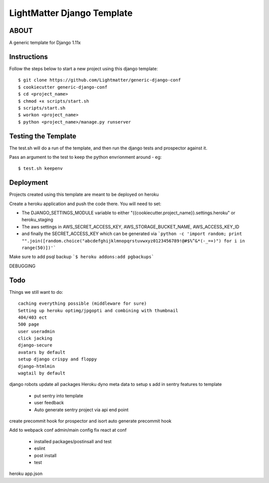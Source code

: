 
***************************
LightMatter Django Template
***************************

ABOUT
=====

A generic template for Django 1.11x


Instructions
============
Follow the steps below to start a new project using this django template::

    $ git clone https://github.com/Lightmatter/generic-django-conf
    $ cookiecutter generic-django-conf
    $ cd <project_name>
    $ chmod +x scripts/start.sh
    $ scripts/start.sh
    $ workon <project_name>
    $ python <project_name>/manage.py runserver

Testing the Template
==========
The test.sh will do a run of the template, and then run the django tests and prospector against it.

Pass an argument to the test to keep the python envrionment around - eg::

    $ test.sh keepenv

Deployment
==========
Projects created using this template are meant to be deployed on heroku

Create a heroku application and push the code there. You will need to set:

- The DJANGO_SETTINGS_MODULE variable to either "{{cookiecutter.project_name}}.settings.heroku" or heroku_staging
- The aws settings in AWS_SECRET_ACCESS_KEY, AWS_STORAGE_BUCKET_NAME, AWS_ACCESS_KEY_ID
- and finally the SECRET_ACCESS_KEY which can be generated via ```python -c 'import random; print "".join([random.choice("abcdefghijklmnopqrstuvwxyz0123456789!@#$%^&*(-_=+)") for i in range(50)])'```

Make sure to add psql backup
```$ heroku addons:add pgbackups```


DEBUGGING




Todo
====
Things we still want to do::

  caching everything possible (middleware for sure)
  Setting up heroku optimg/jpgopti and combining with thumbnail
  404/403 ect
  500 page
  user useradmin
  click jacking
  django-secure
  avatars by default
  setup django crispy and floppy
  django-htmlmin
  wagtail by default
django robots
update all packages
Heroku dyno meta data to setup s
add in sentry features to template
 - put sentry into template
 - user feedback
 -  Auto generate sentry project via api end point
create precommit hook for prospector and isort
auto generate precommit hook

Add to webpack conf admin/main config
fix react at conf
 - installed packages/postinsall and test
 - eslint
 - post install
 - test


heroku app.json
